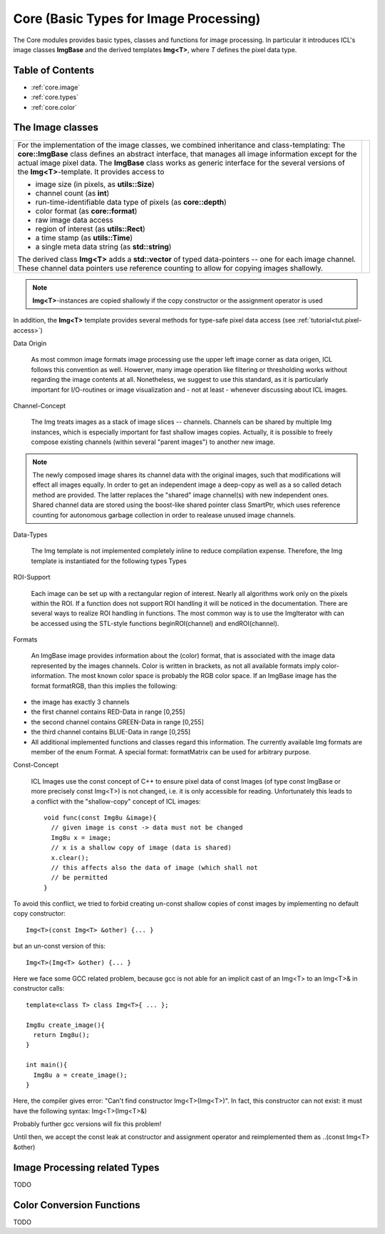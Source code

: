 **Core** (Basic Types for Image Processing)
===========================================

The Core modules provides basic types, classes and functions for image
processing. In particular it introduces ICL's image classes
**ImgBase** and the derived templates **Img<T>**, where *T* defines the
pixel data type.


Table of Contents
"""""""""""""""""
* :ref:`core.image`
* :ref:`core.types`
* :ref:`core.color`

.. _core.image:

The Image classes
"""""""""""""""""

+-------------------------------------------------------------------------+------------------------------------+
| For the implementation of the image classes, we combined inheritance    | .. image:: images/image-sketch.png |
| and class-templating: The **core::ImgBase** class defines an abstract   |                                    |
| interface, that manages all image information except for the actual     |                                    |
| image pixel data. The **ImgBase** class works as generic interface for  |                                    |
| the several versions of the **Img<T>**-template. It provides access to  |                                    |
|                                                                         |                                    |
| * image size (in pixels, as **utils::Size**)                            |                                    |
| * channel count (as **int**)                                            |                                    |
| * run-time-identifiable data type of pixels (as **core::depth**)        |                                    |
| * color format (as **core::format**)                                    |                                    |
| * raw image data access                                                 |                                    |
| * region of interest (as **utils::Rect**)                               |                                    |
| * a time stamp (as **utils::Time**)                                     |                                    |
| * a single meta data string (as **std::string**)                        |                                    |
|                                                                         |                                    |
| The derived class **Img<T>** adds a **std::vector** of typed            |                                    |
| data-pointers -- one for each image channel. These channel data         |                                    |
| pointers use reference counting to allow for copying images shallowly.  |                                    |
+-------------------------------------------------------------------------+------------------------------------+

.. note::

  **Img<T>**-instances are copied shallowly if the copy
  constructor or the assignment operator is used

In addition, the **Img<T>** template provides several methods for 
type-safe pixel data access (see :ref:`tutorial<tut.pixel-access>`)


Data Origin

  As most common image formats image processing use the upper left
  image corner as data origen, ICL follows this convention as
  well. Howerver, many image operation like filtering or thresholding
  works without regarding the image contents at all. Nonetheless, we
  suggest to use this standard, as it is particularly important for
  I/O-routines or image visualization and - not at least - whenever
  discussing about ICL images.

Channel-Concept

  The Img treats images as a stack of image slices --
  channels. Channels can be shared by multiple Img instances, which is
  especially important for fast shallow images copies. Actually, it is
  possible to freely compose existing channels (within several "parent
  images") to another new image.

.. note:: 

  The newly composed image shares its channel data with the original
  images, such that modifications will effect all images equally. In
  order to get an independent image a deep-copy as well as a so called
  detach method are provided. The latter replaces the "shared" image
  channel(s) with new independent ones. Shared channel data are stored
  using the boost-like shared pointer class SmartPtr, which uses
  reference counting for autonomous garbage collection in order to
  realease unused image channels.

Data-Types

  The Img template is not implemented completely inline to reduce
  compilation expense. Therefore, the Img template is instantiated for
  the following types Types

.. comment 

  icl8u 8bit unsigned char
  icl16s 16bit signed integer (short)
  icl32s 32bit signed integer (int)
  icl32f 32bit single precision float (float)
  icl64f 64bit double precision float (double)
  Derived from this types, Img-classes are predefined as follows

  Img<icl8u> : public ImgBase typedef'd to Img8u
  Img<icl16s> : public ImgBase typedef'd to Img16s
  Img<icl32s> : public ImgBase typedef'd to Img32s
  Img<icl32f> : public ImgBase typedef'd to Img32f
  Img<icl64f> : public ImgBase typedef'd to Img64f
  
  Each of these data types has several advantages/disadvantages. The
  greatest disadvantage of the integer types, is their bounded range
  (e.g. 0-255 for icl8u), which has the effect, that all information
  has to be scaled to this range, and all image processing functions
  must take care that no range-overflow occurs during
  calculation. Furthermore the limited range may cause loss of
  information - particular in complex systems. However integer types
  can often be processed significantly faster. In particular the use
  of 8-bit unsigned integer images relieves the the memory interface
  due to it's lower memory usage.

  A nice rule of thumb is: If processing speed matters, use Img8u
  images whenever it's possible and avoid Img64f because double
  processing is much slower on (still common) 32 bit machines (as long
  as you do not really need double precision)


ROI-Support

  Each image can be set up with a rectangular region of
  interest. Nearly all algorithms work only on the pixels within the
  ROI. If a function does not support ROI handling it will be noticed
  in the documentation. There are several ways to realize ROI handling
  in functions. The most common way is to use the ImgIterator with can
  be accessed using the STL-style functions beginROI(channel) and
  endROI(channel).

Formats

  An ImgBase image provides information about the (color) format, that
  is associated with the image data represented by the images
  channels. Color is written in brackets, as not all available formats
  imply color-information. The most known color space is probably the
  RGB color space. If an ImgBase image has the format formatRGB, than
  this implies the following:

* the image has exactly 3 channels
* the first channel contains RED-Data in range [0,255]
* the second channel contains GREEN-Data in range [0,255]
* the third channel contains BLUE-Data in range [0,255]
* All additional implemented functions and classes regard this
  information. The currently available Img formats are member of the
  enum Format. A special format: formatMatrix can be used for
  arbitrary purpose.

Const-Concept

  ICL Images use the const concept of C++ to ensure pixel data of
  const Images (of type const ImgBase or more precisely const Img<T>)
  is not changed, i.e. it is only accessible for
  reading. Unfortunately this leads to a conflict with the
  "shallow-copy" concept of ICL images::

    void func(const Img8u &image){
      // given image is const -> data must not be changed
      Img8u x = image;
      // x is a shallow copy of image (data is shared)
      x.clear();
      // this affects also the data of image (which shall not
      // be permitted
    }

To avoid this conflict, we tried to forbid creating un-const shallow
copies of const images by implementing no default copy constructor::

    Img<T>(const Img<T> &other) {... }

but an un-const version of this::

    Img<T>(Img<T> &other) {... }

Here we face some GCC related problem, because gcc is not able for an
implicit cast of an Img<T> to an Img<T>& in constructor calls::

    template<class T> class Img<T>{ ... };

    Img8u create_image(){ 
      return Img8u(); 
    }

    int main(){
      Img8u a = create_image();
    }

Here, the compiler gives error: "Can't find constructor
Img<T>(Img<T>)". In fact, this constructor can not exist: it must have
the following syntax: Img<T>(Img<T>&)

Probably further gcc versions will fix this problem!

Until then, we accept the const leak at constructor and assignment
operator and reimplemented them as ..(const Img<T> &other)



.. _core.types:

Image Processing related Types
""""""""""""""""""""""""""""""

TODO



.. _core.color:

Color Conversion Functions
""""""""""""""""""""""""""

TODO

